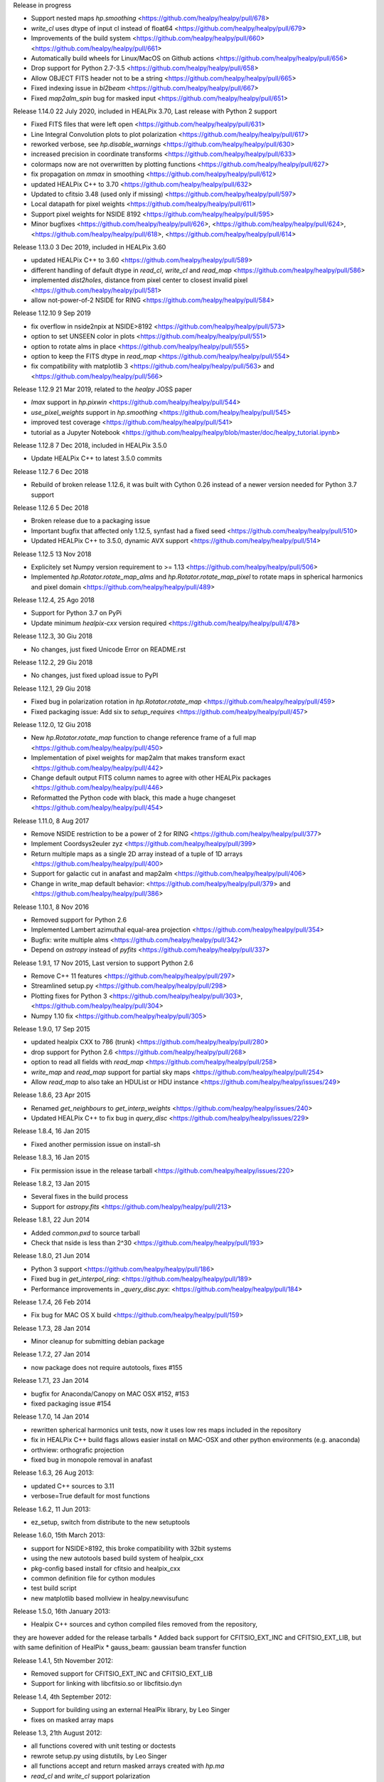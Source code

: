 Release in progress

* Support nested maps `hp.smoothing` <https://github.com/healpy/healpy/pull/678>
* `write_cl` uses dtype of input cl instead of float64 <https://github.com/healpy/healpy/pull/679>
* Improvements of the build system <https://github.com/healpy/healpy/pull/660> <https://github.com/healpy/healpy/pull/661>
* Automatically build wheels for Linux/MacOS on Github actions <https://github.com/healpy/healpy/pull/656>
* Drop support for Python 2.7-3.5 <https://github.com/healpy/healpy/pull/658>
* Allow OBJECT FITS header not to be a string <https://github.com/healpy/healpy/pull/665>
* Fixed indexing issue in `bl2beam` <https://github.com/healpy/healpy/pull/667>
* Fixed `map2alm_spin` bug for masked input <https://github.com/healpy/healpy/pull/651>

Release 1.14.0 22 July 2020, included in HEALPix 3.70, Last release with Python 2 support

* Fixed FITS files that were left open <https://github.com/healpy/healpy/pull/631>
* Line Integral Convolution plots to plot polarization <https://github.com/healpy/healpy/pull/617>
* reworked verbose, see `hp.disable_warnings` <https://github.com/healpy/healpy/pull/630>
* increased precision in coordinate transforms <https://github.com/healpy/healpy/pull/633>
* colormaps now are not overwritten by plotting functions <https://github.com/healpy/healpy/pull/627>
* fix propagation on `mmax` in smoothing <https://github.com/healpy/healpy/pull/612>
* updated HEALPix C++ to 3.70 <https://github.com/healpy/healpy/pull/632>
* Updated to cfitsio 3.48 (used only if missing) <https://github.com/healpy/healpy/pull/597>
* Local datapath for pixel weights <https://github.com/healpy/healpy/pull/611>
* Support pixel weights for NSIDE 8192 <https://github.com/healpy/healpy/pull/595>
* Minor bugfixes <https://github.com/healpy/healpy/pull/626>, <https://github.com/healpy/healpy/pull/624>, <https://github.com/healpy/healpy/pull/618>, <https://github.com/healpy/healpy/pull/614>

Release 1.13.0 3 Dec 2019, included in HEALPix 3.60

* updated HEALPix C++ to 3.60 <https://github.com/healpy/healpy/pull/589>
* different handling of default dtype in `read_cl`, `write_cl` and `read_map` <https://github.com/healpy/healpy/pull/586>
* implemented `dist2holes`, distance from pixel center to closest invalid pixel <https://github.com/healpy/healpy/pull/581>
* allow not-power-of-2 NSIDE for RING <https://github.com/healpy/healpy/pull/584>

Release 1.12.10 9 Sep 2019

* fix overflow in nside2npix at NSIDE>8192 <https://github.com/healpy/healpy/pull/573>
* option to set UNSEEN color in plots <https://github.com/healpy/healpy/pull/551>
* option to rotate alms in place <https://github.com/healpy/healpy/pull/555>
* option to keep the FITS dtype in `read_map` <https://github.com/healpy/healpy/pull/554>
* fix compatibility with matplotlib 3 <https://github.com/healpy/healpy/pull/563> and <https://github.com/healpy/healpy/pull/566>

Release 1.12.9 21 Mar 2019, related to the `healpy` JOSS paper

* `lmax` support in `hp.pixwin` <https://github.com/healpy/healpy/pull/544>
* `use_pixel_weights` support in `hp.smoothing` <https://github.com/healpy/healpy/pull/545>
* improved test coverage <https://github.com/healpy/healpy/pull/541>
* tutorial as a Jupyter Notebook <https://github.com/healpy/healpy/blob/master/doc/healpy_tutorial.ipynb>

Release 1.12.8 7 Dec 2018, included in HEALPix 3.5.0

* Update HEALPix C++ to latest 3.5.0 commits

Release 1.12.7 6 Dec 2018

* Rebuild of broken release 1.12.6, it was built with Cython 0.26 instead of a newer version needed for Python 3.7 support

Release 1.12.6 5 Dec 2018

* Broken release due to a packaging issue
* Important bugfix that affected only 1.12.5, synfast had a fixed seed <https://github.com/healpy/healpy/pull/510>
* Updated HEALPix C++ to 3.5.0, dynamic AVX support <https://github.com/healpy/healpy/pull/514>

Release 1.12.5 13 Nov 2018

* Explicitely set Numpy version requirement to >= 1.13 <https://github.com/healpy/healpy/pull/506>
* Implemented `hp.Rotator.rotate_map_alms` and `hp.Rotator.rotate_map_pixel` to rotate maps in spherical harmonics and pixel domain <https://github.com/healpy/healpy/pull/489>

Release 1.12.4, 25 Ago 2018

* Support for Python 3.7 on PyPi
* Update minimum `healpix-cxx` version required <https://github.com/healpy/healpy/pull/478>

Release 1.12.3, 30 Giu 2018

* No changes, just fixed Unicode Error on README.rst

Release 1.12.2, 29 Giu 2018

* No changes, just fixed upload issue to PyPI

Release 1.12.1, 29 Giu 2018

* Fixed bug in polarization rotation in `hp.Rotator.rotate_map` <https://github.com/healpy/healpy/pull/459>
* Fixed packaging issue: Add six to `setup_requires` <https://github.com/healpy/healpy/pull/457>

Release 1.12.0, 12 Giu 2018

* New `hp.Rotator.rotate_map` function to change reference frame of a full map <https://github.com/healpy/healpy/pull/450>
* Implementation of pixel weights for map2alm that makes transform exact <https://github.com/healpy/healpy/pull/442>
* Change default output FITS column names to agree with other HEALPix packages <https://github.com/healpy/healpy/pull/446>
* Reformatted the Python code with black, this made a huge changeset  <https://github.com/healpy/healpy/pull/454>

Release 1.11.0, 8 Aug 2017

* Remove NSIDE restriction to be a power of 2 for RING <https://github.com/healpy/healpy/pull/377>
* Implement Coordsys2euler zyz <https://github.com/healpy/healpy/pull/399>
* Return multiple maps as a single 2D array instead of a tuple of 1D arrays <https://github.com/healpy/healpy/pull/400>
* Support for galactic cut in anafast and map2alm <https://github.com/healpy/healpy/pull/406>
* Change in write_map default behavior: <https://github.com/healpy/healpy/pull/379> and <https://github.com/healpy/healpy/pull/386>

Release 1.10.1, 8 Nov 2016

* Removed support for Python 2.6
* Implemented Lambert azimuthal equal-area projection <https://github.com/healpy/healpy/pull/354>
* Bugfix: write multiple alms <https://github.com/healpy/healpy/pull/342>
* Depend on `astropy` instead of `pyfits` <https://github.com/healpy/healpy/pull/337>

Release 1.9.1, 17 Nov 2015, Last version to support Python 2.6

* Remove C++ 11 features <https://github.com/healpy/healpy/pull/297>
* Streamlined setup.py <https://github.com/healpy/healpy/pull/298>
* Plotting fixes for Python 3 <https://github.com/healpy/healpy/pull/303>, <https://github.com/healpy/healpy/pull/304>
* Numpy 1.10 fix <https://github.com/healpy/healpy/pull/305>

Release 1.9.0, 17 Sep 2015

* updated healpix CXX to 786 (trunk) <https://github.com/healpy/healpy/pull/280>
* drop support for Python 2.6 <https://github.com/healpy/healpy/pull/268>
* option to read all fields with `read_map` <https://github.com/healpy/healpy/pull/258>
* `write_map` and `read_map` support for partial sky maps <https://github.com/healpy/healpy/pull/254>
* Allow `read_map` to also take an HDUList or HDU instance <https://github.com/healpy/healpy/issues/249>

Release 1.8.6, 23 Apr 2015

* Renamed `get_neighbours` to `get_interp_weights` <https://github.com/healpy/healpy/issues/240>
* Updated HEALPix C++ to fix bug in `query_disc` <https://github.com/healpy/healpy/issues/229>

Release 1.8.4, 16 Jan 2015

* Fixed another permission issue on install-sh

Release 1.8.3, 16 Jan 2015

* Fix permission issue in the release tarball <https://github.com/healpy/healpy/issues/220>

Release 1.8.2, 13 Jan 2015

* Several fixes in the build process
* Support for `astropy.fits` <https://github.com/healpy/healpy/pull/213>

Release 1.8.1, 22 Jun 2014 

* Added `common.pxd` to source tarball
* Check that nside is less than 2^30 <https://github.com/healpy/healpy/pull/193>

Release 1.8.0, 21 Jun 2014 

* Python 3 support <https://github.com/healpy/healpy/pull/186>
* Fixed bug in `get_interpol_ring`: <https://github.com/healpy/healpy/pull/189>
* Performance improvements in `_query_disc.pyx`: <https://github.com/healpy/healpy/pull/184>

Release 1.7.4, 26 Feb 2014 

* Fix bug for MAC OS X build <https://github.com/healpy/healpy/pull/159>

Release 1.7.3, 28 Jan 2014 

* Minor cleanup for submitting debian package

Release 1.7.2, 27 Jan 2014 

* now package does not require autotools, fixes #155

Release 1.7.1, 23 Jan 2014 

* bugfix for Anaconda/Canopy on MAC OSX #152, #153
* fixed packaging issue #154

Release 1.7.0, 14 Jan 2014 

* rewritten spherical harmonics unit tests, now it uses low res maps included in the repository
* fix in HEALPix C++ build flags allows easier install on MAC-OSX and other python environments (e.g. anaconda)
* orthview: orthografic projection
* fixed bug in monopole removal in anafast

Release 1.6.3, 26 Aug 2013:

* updated C++ sources to 3.11
* verbose=True default for most functions

Release 1.6.2, 11 Jun 2013:

* ez_setup, switch from distribute to the new setuptools

Release 1.6.0, 15th March 2013:

* support for NSIDE>8192, this broke compatibility with 32bit systems
* using the new autotools based build system of healpix_cxx
* pkg-config based install for cfitsio and healpix_cxx
* common definition file for cython modules
* test build script
* new matplotlib based mollview in healpy.newvisufunc

Release 1.5.0, 16th January 2013:

* Healpix C++ sources and cython compiled files removed from the repository,
they are however added for the release tarballs
* Added back support for CFITSIO_EXT_INC and CFITSIO_EXT_LIB, but with
same definition of HealPix
* gauss_beam: gaussian beam transfer function

Release 1.4.1, 5th November 2012:

* Removed support for CFITSIO_EXT_INC and CFITSIO_EXT_LIB
* Support for linking with libcfitsio.so or libcfitsio.dyn

Release 1.4, 4th September 2012:

* Support for building using an external HealPix library, by Leo Singer
* fixes on masked array maps

Release 1.3, 21th August 2012:

* all functions covered with unit testing or doctests
* rewrote setup.py using distutils, by Leo Singer
* all functions accept and return masked arrays created with `hp.ma`
* `read_cl` and `write_cl` support polarization
* matplotlib imported only after first plotting function is called
